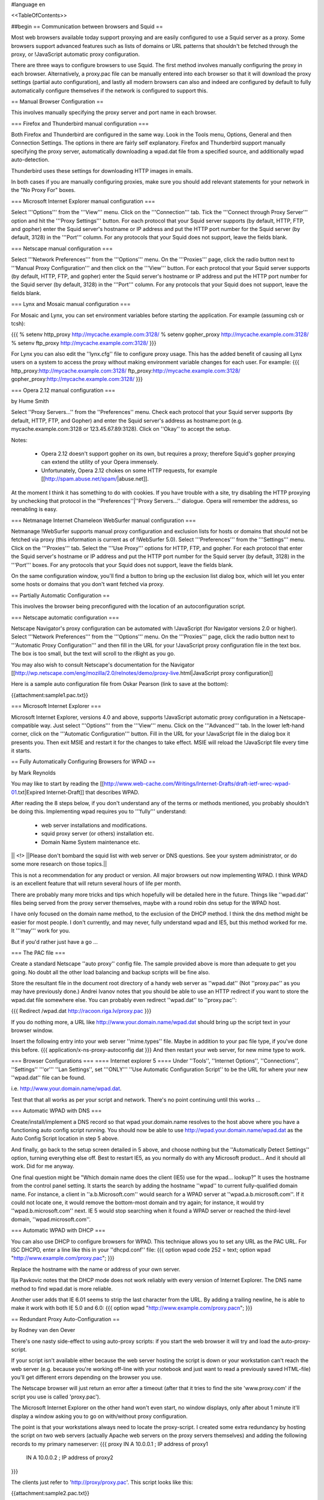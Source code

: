 #language en

<<TableOfContents>>

##begin
== Communication between browsers and Squid ==

Most web browsers available today support proxying and are easily configured
to use a Squid server as a proxy.  Some browsers support advanced features
such as lists of domains or URL patterns that shouldn't be fetched through
the proxy, or !JavaScript automatic proxy configuration.

There are three ways to configure browsers to use Squid.  The first method involves manually configuring the proxy in each browser.  Alternatively, a proxy.pac file can be manually entered into each browser so that it will download the proxy settings (partial auto configuration), and lastly all modern browsers can also and indeed are configured by default to fully automatically configure themselves if the network is configured to support this.

== Manual Browser Configuration ==

This involves manually specifying the proxy server and port name in each browser.

=== Firefox and Thunderbird manual configuration ===

Both Firefox and Thunderbird are configured in the same way.  Look in the Tools menu, Options, General and then Connection Settings.  The options in there are fairly self explanatory.  Firefox and Thunderbird support manually specifying the proxy server, automatically downloading a wpad.dat file from a specified source, and additionally wpad auto-detection.

Thunderbird uses these settings for downloading HTTP images in emails.

In both cases if you are manually configuring proxies, make sure you should add relevant statements for your network in the "No Proxy For" boxes.

=== Microsoft Internet Explorer manual configuration ===

Select '''Options''' from the '''View''' menu.  Click on the '''Connection''' tab.  Tick the
'''Connect through Proxy Server''' option and hit the '''Proxy Settings''' button.  For each protocol that your Squid server supports (by default, HTTP, FTP, and gopher) enter the Squid server's hostname or IP address and put the HTTP port number for the Squid server (by default, 3128) in the '''Port''' column.  For any protocols that your Squid does not support, leave the fields blank.


=== Netscape manual configuration ===

Select '''Network Preferences''' from the '''Options''' menu.  On the '''Proxies''' page, click the radio button next to '''Manual Proxy
Configuration''' and then click on the '''View''' button.  For each protocol that your Squid server supports (by default, HTTP, FTP, and gopher) enter the Squid server's hostname or IP address and put the HTTP port number for the Squid server (by default, 3128) in the '''Port''' column.  For any protocols that your Squid does not support, leave the fields blank.

=== Lynx and Mosaic manual configuration ===

For Mosaic and Lynx, you can set environment variables
before starting the application.  For example (assuming csh or tcsh):

{{{
% setenv http_proxy http://mycache.example.com:3128/
% setenv gopher_proxy http://mycache.example.com:3128/
% setenv ftp_proxy http://mycache.example.com:3128/
}}}

For Lynx you can also edit the ''lynx.cfg'' file to configure
proxy usage.  This has the added benefit of causing all Lynx users on
a system to access the proxy without making environment variable changes
for each user.  For example:
{{{
http_proxy:http://mycache.example.com:3128/
ftp_proxy:http://mycache.example.com:3128/
gopher_proxy:http://mycache.example.com:3128/
}}}

=== Opera 2.12 manual configuration ===

by Hume Smith

Select ''Proxy Servers...'' from the ''Preferences'' menu.  Check each
protocol that your Squid server supports (by default, HTTP, FTP, and
Gopher) and enter the Squid server's address as hostname:port (e.g.
mycache.example.com:3128 or 123.45.67.89:3128).  Click on ''Okay'' to accept the
setup.

Notes:

  * Opera 2.12 doesn't support gopher on its own, but requires a proxy; therefore Squid's gopher proxying can extend the utility of your Opera immensely.
  * Unfortunately, Opera 2.12 chokes on some HTTP requests, for example [[http://spam.abuse.net/spam/|abuse.net]].
At the moment I think it has something to do with cookies.  If you have trouble with a site, try disabling the HTTP proxying by unchecking that protocol in the ''Preferences''|''Proxy Servers...'' dialogue.  Opera will remember the address, so reenabling is easy.


=== Netmanage Internet Chameleon WebSurfer manual configuration ===

Netmanage !WebSurfer supports manual proxy configuration and exclusion lists for hosts or domains that should not be fetched via proxy (this information is current as of !WebSurfer 5.0).  Select '''Preferences''' from the '''Settings''' menu.  Click on the '''Proxies''' tab.  Select the '''Use Proxy''' options for HTTP, FTP, and gopher.  For each protocol that enter the Squid server's hostname or IP address and put the HTTP port number for the Squid server (by default, 3128) in the '''Port''' boxes.  For any protocols that your Squid does not support, leave the fields blank.

On the same configuration window, you'll find a button to bring up the exclusion list dialog box, which will let you enter some hosts or domains that you don't want fetched via proxy.


== Partially Automatic Configuration ==

This involves the browser being preconfigured with the location of an autoconfiguration script.

=== Netscape automatic configuration ===

Netscape Navigator's proxy configuration can be automated with !JavaScript (for Navigator versions 2.0 or higher).  Select
'''Network Preferences''' from the '''Options''' menu.  On the '''Proxies''' page, click the radio button next to '''Automatic Proxy Configuration''' and then fill in the URL for your !JavaScript proxy configuration file in the text box.  The box is too small, but the text will scroll to the r8ight as you go.

You may also wish to consult Netscape's documentation for the Navigator
[[http://wp.netscape.com/eng/mozilla/2.0/relnotes/demo/proxy-live.html|JavaScript proxy configuration]]

Here is a sample auto configuration file from Oskar Pearson (link to save at the bottom):

{{attachment:sample1.pac.txt}}

=== Microsoft Internet Explorer ===

Microsoft Internet Explorer, versions 4.0 and above, supports !JavaScript automatic proxy configuration in a Netscape-compatible way. Just select '''Options''' from the '''View''' menu. Click on the '''Advanced''' tab.  In the lower left-hand corner, click on the '''Automatic Configuration''' button.  Fill in the URL for your !JavaScript file in the dialog box it presents you.  Then exit MSIE and restart it for the changes to take effect.  MSIE will reload the !JavaScript file every time
it starts.

== Fully Automatically Configuring Browsers for WPAD ==

by Mark Reynolds

You may like to start by reading the
[[http://www.web-cache.com/Writings/Internet-Drafts/draft-ietf-wrec-wpad-01.txt|Expired Internet-Draft]]
that describes WPAD.

After reading the 8 steps below, if you don't understand any of the
terms or methods mentioned, you probably shouldn't be doing this.
Implementing wpad requires you to '''fully''' understand:

  * web server installations and modifications.
  * squid proxy server (or others) installation etc.
  * Domain Name System maintenance etc.

|| <!> ||Please don't bombard the squid list with web server or DNS questions. See your system administrator, or do some more research on those topics.||

This is not a recommendation for any product or version. All major browsers out now implementing WPAD. I think WPAD
is an excellent feature that will return several hours of life per month.

There are probably many more tricks and tips which hopefully will be
detailed here in the future. Things like ''wpad.dat'' files being served
from the proxy server themselves, maybe with a round robin dns setup
for the WPAD host.

I have only focused on the domain name method, to the exclusion of the
DHCP method. I think the dns method might be easier for most people.
I don't currently, and may never, fully understand wpad and IE5, but this
method worked for me. It '''may''' work for you.

But if you'd rather just have a go ...

=== The PAC file ===

Create a standard Netscape ''auto proxy'' config file.  The sample provided above is more than adequate to get you going.  No doubt all the other load balancing and backup scripts will be fine also.

Store the resultant file in the document root directory of a handy web server as ''wpad.dat'' (Not ''proxy.pac'' as you may have previously done.) Andrei Ivanov notes that you should be able to use an HTTP redirect if you want to store the wpad.dat file somewhere else.  You can probably even redirect ''wpad.dat'' to ''proxy.pac'':

{{{
Redirect /wpad.dat http://racoon.riga.lv/proxy.pac
}}}

If you do nothing more, a URL like http://www.your.domain.name/wpad.dat
should bring up the script text in your browser window.

Insert the following entry into your web server ''mime.types''
file. Maybe in addition to your pac file type, if you've done this before.
{{{
application/x-ns-proxy-autoconfig       dat
}}}
And then restart your web server, for new mime type to work.

=== Browser Configurations ===
==== Internet explorer 5 ====
Under ''Tools'', ''Internet Options'', ''Connections'', ''Settings'' '''or''' ''Lan
Settings'', set '''ONLY''' ''Use Automatic Configuration Script''
to be the URL for where your new ''wpad.dat'' file can be found.

i.e.  http://www.your.domain.name/wpad.dat.

Test that that all works as per your script and network. There's no point continuing until this works ...

=== Automatic WPAD with DNS ===

Create/install/implement a DNS record so that
wpad.your.domain.name resolves to the host above where
you have a functioning auto config script running. You should
now be able to use http://wpad.your.domain.name/wpad.dat
as the Auto Config Script location in step 5 above.

And finally, go back to the setup screen detailed in 5 above,
and choose nothing but the ''Automatically Detect Settings''
option, turning everything else off. Best to restart IE5, as
you normally do with any Microsoft product... And it should all
work. Did for me anyway.

One final question might be "Which domain name does the client
(IE5) use for the wpad... lookup?" It uses the hostname from
the control panel setting.  It starts the search by adding the
hostname ''wpad'' to current fully-qualified domain name.  For
instance, a client in ''a.b.Microsoft.com'' would search for a WPAD
server at ''wpad.a.b.microsoft.com''. If it could not locate one,
it would remove the bottom-most domain and try again; for
instance, it would try ''wpad.b.microsoft.com'' next. IE 5 would
stop searching when it found a WPAD server or reached the
third-level domain, ''wpad.microsoft.com''.

=== Automatic WPAD with DHCP ===

You can also use DHCP to configure browsers for WPAD.
This technique allows you to set any URL as the PAC
URL.  For ISC DHCPD, enter a line like this in your
''dhcpd.conf'' file:
{{{
option wpad code 252 = text;
option wpad "http://www.example.com/proxy.pac";
}}}

Replace the hostname with the name or address of your
own server.

Ilja Pavkovic notes that the DHCP mode does not work reliably with
every version of Internet Explorer. The DNS name method to find
wpad.dat is more reliable.

Another user adds that IE 6.01 seems to strip the last character
from the URL.  By adding a trailing newline, he is able to make
it work with both IE 5.0 and 6.0:
{{{
option wpad "http://www.example.com/proxy.pac\n";
}}}



== Redundant Proxy Auto-Configuration ==

by Rodney van den Oever

There's one nasty side-effect to using auto-proxy scripts: if you start
the web browser it will try and load the auto-proxy-script.

If your script isn't available either because the web server hosting the
script is down or your workstation can't reach the web server (e.g.
because you're working off-line with your notebook and just want to
read a previously saved HTML-file) you'll get different errors depending
on the browser you use.

The Netscape browser will just return an error after a timeout (after
that it tries to find the site 'www.proxy.com' if the script you use is
called 'proxy.pac').

The Microsoft Internet Explorer on the other hand won't even start, no
window displays, only after about 1 minute it'll display a window asking
you to go on with/without proxy configuration.

The point is that your workstations always need to locate the
proxy-script. I created some extra redundancy by hosting the script on
two web servers (actually Apache web servers on the proxy servers
themselves) and adding the following records to my primary nameserver:
{{{
proxy   IN      A       10.0.0.1 ; IP address of proxy1
        IN      A       10.0.0.2 ; IP address of proxy2
}}}

The clients just refer to 'http://proxy/proxy.pac'.  This script looks like this:

{{attachment:sample2.pac.txt}}

I made sure every client domain has the appropriate 'proxy' entry.
The clients are automatically configured with two nameservers using
DHCP.

== Proxy Auto-Configuration with URL Hashing ==

The
[[http://naragw.sharp.co.jp/sps/|Sharp Super Proxy Script page]]
contains a lot of good information about hash-based proxy auto-configuration
scripts.  With these you can distribute the load between a number
of caching proxies.



== How do I tell Squid to use a specific username for FTP urls? ==

Insert your username in the host part of the URL, for example:
{{{
ftp://joecool@ftp.foo.org/
}}}

Squid and the browser should then prompt you for your account password.

Alternatively, you can specify both your username and password in the URL itself:
{{{
ftp://joecool:secret@ftp.foo.org/
}}}

However, we certainly do not recommend this, as it could be very
easy for someone to see or grab your password.


== IE 5.0x crops trailing slashes from FTP URL's ==

by ReubenFarrelly

There was a bug in the 5.0x releases of Internet Explorer in which IE
cropped any trailing slash off an FTP URL.  The URL showed up correctly in
the browser's "Address:" field, however squid logs show that the trailing
slash was being taken off.

An example of where this impacted squid if you had a setup where squid
would go direct for FTP directory listings but forward a request to a
parent for FTP file transfers.  This was useful if your upstream proxy was
an older version of Squid or another vendors software which displayed
directory listings with broken icons and you wanted your own local version
of squid to generate proper FTP directory listings instead.
The workaround for this is to add a double slash to any directory listing
in which the slash was important, or else upgrade to IE 5.5.  (Or use Firefox if you cannot upgrade your IE)

== IE 6.0 SP1 fails when using authentication ==

When using authentication with Internet Explorer 6 SP1, you may
encounter issues when you first launch Internet Explorer.
The problem will show itself when you first authenticate, you will
receive a "Page Cannot Be Displayed" error. However, if you click
refresh, the page will be correctly displayed.

This only happens immediately after you authenticate.

This is not a Squid error or bug.   Microsoft broke the Basic
Authentication when they put out IE6 SP1.

There is a knowledgebase article
(
[[http://support.microsoft.com/default.aspx?id=kb;en-us;331906|KB 331906]])
regarding this issue, which contains a link to a downloadable
"hot fix." They do warn that this code is not "regression tested"
but so far there have not been any reports of this breaking anything
else. The problematic file is wininet.dll. Please note that this
hotfix is included in the latest security update.

Lloyd Parkes notes that the article references another article,
[[http://support.microsoft.com/default.aspx?scid=kb;EN-US;312176|KB 312176]].
He says that you must '''not''' have the registry entry that KB
312176 encourages users to add to their registry.

According to Joao Coutinho, this simple solution also corrects the problem:

  * Go to Tools/Internet
  * Go to Options/Advanced
  * UNSELECT "Show friendly HTTP error messages" under Browsing.

Another possible workaround to these problems is to make the
ERR_CACHE_ACCESS_DENIED larger than 1460 bytes. This should trigger
IE to handle the authentication in a slightly different manner.

##end
-----
Back to the SquidFaq
